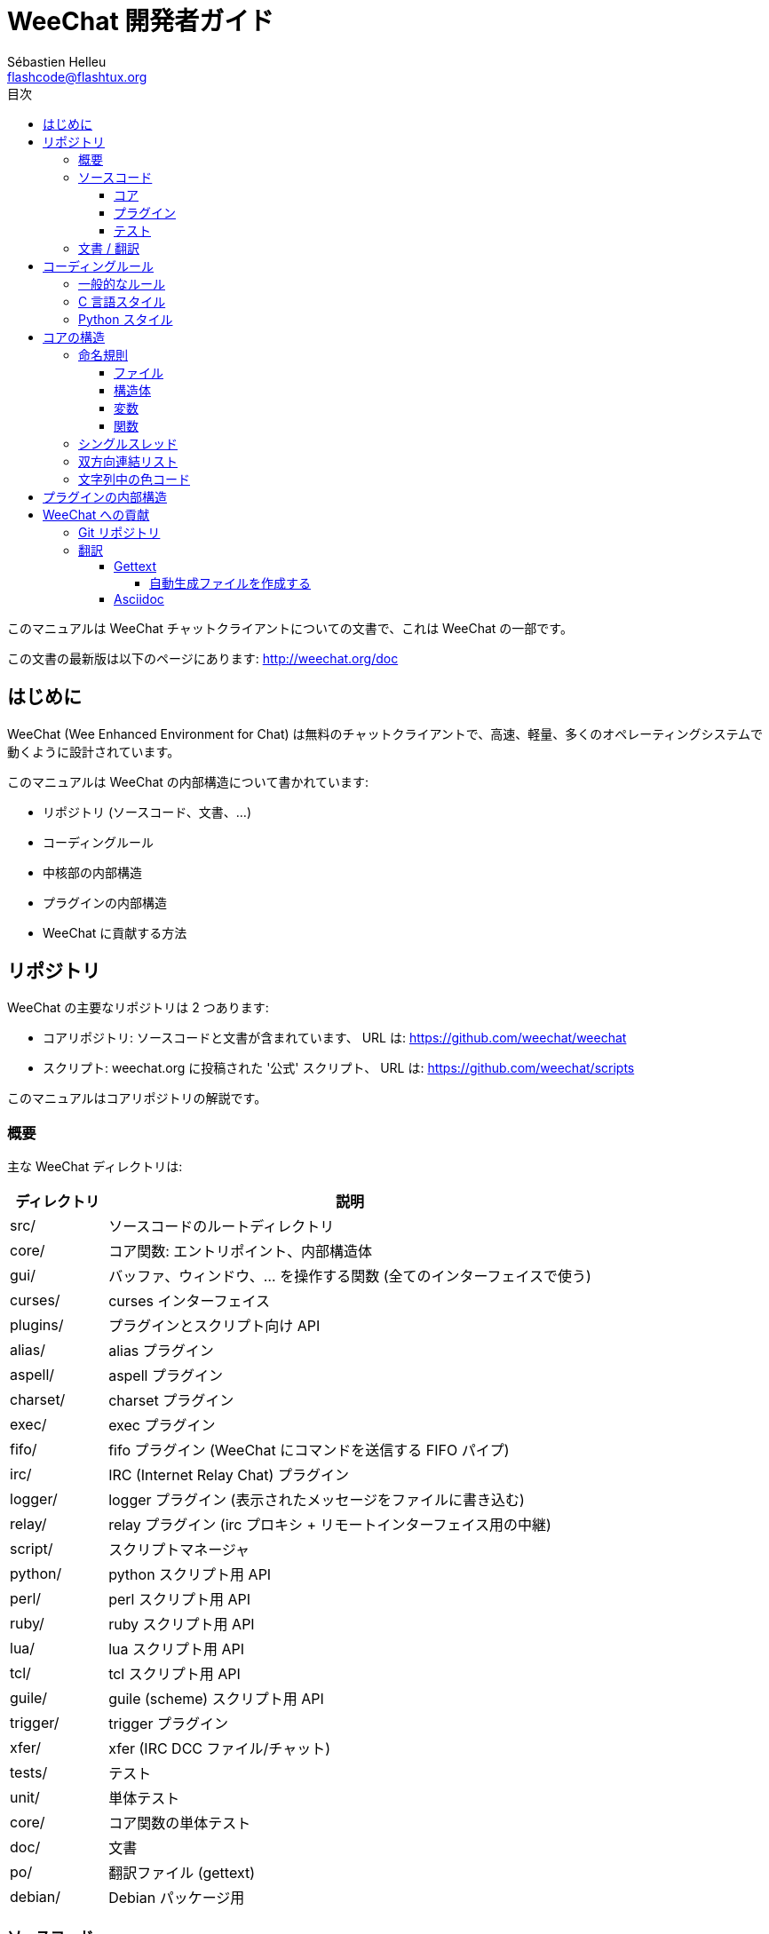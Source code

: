 = WeeChat 開発者ガイド
:author: Sébastien Helleu
:email: flashcode@flashtux.org
:toc:
:toclevels: 4
:toc-title: 目次


このマニュアルは WeeChat チャットクライアントについての文書で、これは WeeChat の一部です。

この文書の最新版は以下のページにあります:
http://weechat.org/doc


[[introduction]]
== はじめに

WeeChat (Wee Enhanced Environment for Chat)
は無料のチャットクライアントで、高速、軽量、多くのオペレーティングシステムで動くように設計されています。

このマニュアルは WeeChat の内部構造について書かれています:

* リポジトリ (ソースコード、文書、...)
* コーディングルール
* 中核部の内部構造
* プラグインの内部構造
* WeeChat に貢献する方法

[[repository]]
== リポジトリ

WeeChat の主要なリポジトリは 2 つあります:

* コアリポジトリ: ソースコードと文書が含まれています、
  URL は: https://github.com/weechat/weechat
* スクリプト: weechat.org に投稿された '公式' スクリプト、
  URL は: https://github.com/weechat/scripts

このマニュアルはコアリポジトリの解説です。

[[overview]]
=== 概要

主な WeeChat ディレクトリは:

[width="100%",cols="1v,5",options="header"]
|===
| ディレクトリ   | 説明
| src/           | ソースコードのルートディレクトリ
|    core/       | コア関数: エントリポイント、内部構造体
|    gui/        | バッファ、ウィンドウ、... を操作する関数 (全てのインターフェイスで使う)
|       curses/  | curses インターフェイス
|    plugins/    | プラグインとスクリプト向け API
|       alias/   | alias プラグイン
|       aspell/  | aspell プラグイン
|       charset/ | charset プラグイン
|       exec/    | exec プラグイン
|       fifo/    | fifo プラグイン (WeeChat にコマンドを送信する FIFO パイプ)
|       irc/     | IRC (Internet Relay Chat) プラグイン
|       logger/  | logger プラグイン (表示されたメッセージをファイルに書き込む)
|       relay/   | relay プラグイン (irc プロキシ + リモートインターフェイス用の中継)
|       script/  | スクリプトマネージャ
|       python/  | python スクリプト用 API
|       perl/    | perl スクリプト用 API
|       ruby/    | ruby スクリプト用 API
|       lua/     | lua スクリプト用 API
|       tcl/     | tcl スクリプト用 API
|       guile/   | guile (scheme) スクリプト用 API
|       trigger/ | trigger プラグイン
|       xfer/    | xfer (IRC DCC ファイル/チャット)
| tests/         | テスト
|    unit/       | 単体テスト
|       core/    | コア関数の単体テスト
| doc/           | 文書
| po/            | 翻訳ファイル (gettext)
| debian/        | Debian パッケージ用
|===

[[sources]]
=== ソースコード

[[sources_core]]
==== コア

WeeChat "core" は以下のディレクトリに配置されています:

* 'src/core/': コア関数 (データ操作用)
* 'src/gui/': インターフェイスの関数 (バッファ、ウィンドウ、...)

[width="100%",cols="1v,5",options="header"]
|===
| パス/ファイル名               | 説明
| core/                         | コア関数: エントリポイント、内部構造体
|    weechat.c                  | 主要関数: コマンドラインオプション、起動
// TRANSLATION MISSING
|    wee-arraylist.c            | Array lists
|    wee-backtrace.c            | クラッシュした際にバックトレースを表示
|    wee-command.c              | WeeChat コアコマンド
|    wee-completion.c           | デフォルト補完
|    wee-config-file.c          | 設定ファイル管理
|    wee-config.c               | WeeChat コアの設定オプション (weechat.conf ファイル)
|    wee-debug.c                | デバッグ用関数
|    wee-eval.c                 | 内部変数へのリファレンスを含む式を評価
|    wee-hashtable.c            | ハッシュテーブル
|    wee-hdata.c                | hdata (ハッシュテーブルを用いて直接データを読む)
|    wee-hook.c                 | フック
|    wee-infolist.c             | インフォリスト (オブジェクトに関するデータを含むリスト)
|    wee-input.c                | コマンドおよびテキストの入力
|    wee-list.c                 | ソート済みリスト
|    wee-log.c                  | WeeChat ログファイル (weechat.log) に書き込む
|    wee-network.c              | ネットワーク関数 (サーバやプロキシへの接続)
|    wee-proxy.c                | プロキシ管理
|    wee-secure.c               | 安全なデータオプション (sec.conf ファイル)
|    wee-string.c               | 文字列関数
|    wee-upgrade-file.c         | 内部アップグレードシステム
|    wee-upgrade.c              | WeeChat コアのアップグレード (バッファ、行、履歴、...)
|    wee-url.c                  | URL 転送 (libcurl を使う)
|    wee-utf8.c                 | UTF-8 関数
|    wee-util.c                 | その他の関数
|    wee-version.c              | WeeChat バージョンについての関数
| gui/                          | バッファ、ウィンドウなどの関数 (全てのインターフェイスで利用)
|    gui-bar-item.c             | バー要素
|    gui-bar-window.c           | バーウィンドウ
|    gui-bar.c                  | バー
|    gui-buffer.c               | バッファ
|    gui-chat.c                 | チャット関数 (メッセージの表示、...)
|    gui-color.c                | 色関数
|    gui-completion.c           | コマンドラインの補完
|    gui-cursor.c               | カーソルモード (カーソルを自由に移動)
|    gui-filter.c               | フィルタ
|    gui-focus.c                | フォーカスについての関数 (カーソルモードとマウス用)
|    gui-history.c              | コマンド及びバッファに保存されたテキスト
|    gui-hotlist.c              | ホットリスト管理 (活発なバッファのリスト)
|    gui-input.c                | 入力関数 (入力バー)
|    gui-key.c                  | キーボード関数
|    gui-layout.c               | レイアウト
|    gui-line.c                 | バッファ中の行
|    gui-mouse.c                | マウス
|    gui-nicklist.c             | バッファのニックネームリスト
|    gui-window.c               | ウィンドウ
|    curses/                    | curses インターフェイス
|       gui-curses-bar-window.c | バーウィンドウへの表示
|       gui-curses-chat.c       | チャットエリアへの表示 (メッセージ)
|       gui-curses-color.c      | 色関数
|       gui-curses-key.c        | キーボード関数 (デフォルトキー、入力の読み取り)
|       gui-curses-main.c       | WeeChat メインループ (キーボードやネットワークイベントの待ち受け)
|       gui-curses-mouse.c      | マウス
|       gui-curses-term.c       | ターミナルについての関数
|       gui-curses-window.c     | ウィンドウ
|       main.c                  | エントリポイント
|===

[[sources_plugins]]
==== プラグイン

[width="100%",cols="1v,5",options="header"]
|===
| パス/ファイル名                   | 説明
| plugins/                          | プラグインのルートディレクトリ
|    plugin.c                       | プラグイン管理 (動的 C 言語ライブラリのロード/アンロード)
|    plugin-api.c                   | プラグイン API の追加関数 (WeeChat コア関数のラッパー)
|    plugin-config.c                | プラグイン設定オプション (plugins.conf ファイル)
|    plugin-script.c                | スクリプトプラグインの共用関数
|    plugin-script-api.c            | スクリプト API 関数: 一部のプラグイン API 関数のラッパー
|    plugin-script-callback.c       | スクリプト用のコールバック管理
|    weechat-plugin.h               | WeeChat プラグインと一緒に配布されるヘッダファイル、プラグインのコンパイルに必要
|    alias/                         | alias プラグイン
|       alias.c                     | alias の主要関数
|       alias-config.c              | alias 設定オプション (alias.conf ファイル)
|       alias-info.c                | alias の情報/インフォリスト/hdata
|    aspell/                        | aspell プラグイン
|       weechat-aspell.c            | aspell の主要関数
|       weechat-aspell-bar-item.c   | aspell バー要素
|       weechat-aspell-command.c    | aspell コマンド
|       weechat-aspell-completion.c | aspell 補完
|       weechat-aspell-config.c     | aspell 設定オプション (aspell.conf ファイル)
|       weechat-aspell-info.c       | aspell の情報/インフォリスト/hdata
|       weechat-aspell-speller.c    | スペルチェッカ管理
|    charset/                       | charset プラグイン
|       charset.c                   | charset 関数
|    exec/                          | Exec プラグイン
|       exec.c                      | exec の主要関数
|       exec-buffer.c               | Exec バッファ
|       exec-command.c              | Exec コマンド
|       exec-completion.c           | Exec 補完
|       exec-config.c               | Exec 設定オプション (exec.conf ファイル)
|    fifo/                          | fifo プラグイン
|       fifo.c                      | fifo の主要関数
|       fifo-info.c                 | fifo の情報/インフォリスト/hdata
|    guile/                         | guile (scheme) プラグイン
|       weechat-guile.c             | guile の主要関数 (スクリプトのロード/アンロード、guile コードの実行)
|       weechat-guile-api.c         | guile スクリプト作成 API 関数
|    irc/                           | IRC (Internet Relay Chat) プラグイン
|       irc.c                       | IRC の主要関数
|       irc-bar-item.c              | IRC バー要素
|       irc-buffer.c                | IRC バッファ
|       irc-channel.c               | IRC チャンネル
|       irc-color.c                 | IRC 色
|       irc-command.c               | IRC コマンド
|       irc-completion.c            | IRC 補完
|       irc-config.c                | IRC 設定オプション (irc.conf ファイル)
|       irc-ctcp.c                  | IRC CTCP
|       irc-debug.c                 | IRC デバッグ関数
|       irc-ignore.c                | IRC 無視
|       irc-info.c                  | IRC の情報/インフォリスト/hdata
|       irc-input.c                 | コマンドおよびテキストの入力
|       irc-message.c               | IRC メッセージを操作する関数
|       irc-mode.c                  | チャンネルおよびニックネームのモードを操作する関数
|       irc-msgbuffer.c             | IRC メッセージを送るバッファ
|       irc-nick.c                  | IRC ニックネーム
|       irc-notify.c                | IRC 通知リスト
|       irc-protocol.c              | IRC プロトコル (RFC 1459/2810/2811/2812/2813)
|       irc-raw.c                   | IRC 生バッファ
|       irc-redirect.c              | IRC コマンド出力のリダイレクト
|       irc-sasl.c                  | IRC サーバに対する SASL 認証
|       irc-server.c                | IRC サーバとの入出力通信
|       irc-upgrade.c               | WeeChat をアップグレードする際の IRC データの保存および読み込み
|    logger/                        | logger プラグイン
|       logger.c                    | logger の主要関数
|       logger-buffer.c             | logger バッファリスト管理
|       logger-config.c             | logger 設定オプション (logger.conf ファイル)
|       logger-info.c               | logger の情報/インフォリスト/hdata
|       logger-tail.c               | ファイル末尾の行を返す
|    lua/                           | lua プラグイン
|       weechat-lua.c               | lua の主要関数 (スクリプトのロード/アンロード、lua コードの実行)
|       weechat-lua-api.c           | lua スクリプト作成 API 関数
|    perl/                          | perl プラグイン
|       weechat-perl.c              | perl の主要関数 (スクリプトのロード/アンロード、perl コードの実行)
|       weechat-perl-api.c          | perl スクリプト作成 API 関数
|    python/                        | python プラグイン
|       weechat-python.c            | python の主要関数 (スクリプトのロード/アンロード、python コードの実行)
|       weechat-python-api.c        | python スクリプト作成 API 関数
|    relay/                         | relay プラグイン (IRC プロキシとリモートインターフェイスへの中継)
|       relay.c                     | relay の主要関数
|       relay-buffer.c              | relay バッファ
|       relay-client.c              | relay クライアント
|       relay-command.c             | relay コマンド
|       relay-completion.c          | relay 補完
|       relay-config.c              | relay 設定オプション (relay.conf ファイル)
|       relay-info.c                | relay の情報/インフォリスト/hdata
|       relay-network.c             | relay 用のネットワーク関数
|       relay-raw.c                 | relay 生バッファ
|       relay-server.c              | relay サーバ
|       relay-upgrade.c             | WeeChat をアップグレードする際にデータを保存/回復
|       relay-websocket.c           | リレー用の websocket サーバ関数 (RFC 6455)
|       irc/                        | IRC プロキシ
|          relay-irc.c              | IRC プロキシの主要関数
|       weechat/                    | リモートインターフェイスへの中継
|          relay-weechat.c          | リモートインターフェイスへの中継 (主要関数)
|          relay-weechat-msg.c      | クライアントにバイナリメッセージを送信
|          relay-weechat-nicklist.c | ニックネームリスト関数
|          relay-weechat-protocol.c | クライアントからのコマンドを読み取る
|    ruby/                          | ruby プラグイン
|       weechat-ruby.c              | ruby の主要関数 (スクリプトのロード/アンロード、ruby コードの実行)
|       weechat-ruby-api.c          | ruby スクリプト作成 API 関数
|    script/                        | スクリプトマネージャ
|       script.c                    | スクリプトマネージャの主要関数
|       script-action.c             | スクリプトに対する操作 (ロード/アンロード、インストール/削除、...)
|       script-buffer.c             | スクリプトマネージャ用のバッファ
|       script-command.c            | スクリプトマネージャ用のコマンド
|       script-completion.c         | スクリプトマネージャ用の補完
|       script-config.c             | スクリプトマネージャ用の設定オプション (script.conf ファイル)
|       script-info.c               | スクリプトマネージャの情報/インフォリスト/hdata
|       script-repo.c               | リポジトリファイルのダウンロードと読み込み
|    tcl/                           | tcl プラグイン
|       weechat-tcl.c               | tcl の主要関数 (スクリプトのロード/アンロード、tcl コードの実行)
|       weechat-tcl-api.c           | tcl スクリプト作成 API 関数
|    trigger/                       | trigger プラグイン
|       trigger.c                   | trigger の主要関数
|       trigger-buffer.c            | trigger バッファ
|       trigger-callback.c          | trigger コールバック
|       trigger-command.c           | trigger コマンド
|       trigger-completion.c        | trigger 補完
|       trigger-config.c            | trigger 設定オプション (trigger.conf ファイル)
|    xfer/                          | xfer プラグイン (IRC DCC ファイル/チャット)
|       xfer.c                      | xfer の主要関数
|       xfer-buffer.c               | xfer バッファ
|       xfer-chat.c                 | xfer DCC チャット
|       xfer-command.c              | xfer コマンド
|       xfer-completion.c           | xfer 補完
|       xfer-config.c               | xfer 設定オプション (xfer.conf ファイル)
|       xfer-dcc.c                  | DCC ファイル転送
|       xfer-file.c                 | xfer のファイル関数
|       xfer-info.c                 | xfer の情報/インフォリスト/hdata
|       xfer-network.c              | xfer のネットワーク関数
|       xfer-upgrade.c              | WeeChat をアップグレードする際の xfer データの保存および回復
|===

[[sources_tests]]
==== テスト

[width="100%",cols="1v,5",options="header"]
|===
| パス/ファイル名                   | 説明
| tests/                            | テスト用のルートディレクトリ
|    tests.cpp                      | テスト実行に使うプログラム
|    unit/                          | 単体テスト用のルートディレクトリ
|       core/                       | core 向け単体テスト用のルートディレクトリ
|          test-eval.cpp            | テスト: 式の評価
|          test-hashtble.cpp        | テスト: ハッシュテーブル
|          test-hdata.cpp           | テスト: hdata
|          test-infolist.cpp        | テスト: インフォリスト
|          test-list.cpp            | テスト: リスト
|          test-string.cpp          | テスト: 文字列
|          test-url.cpp             | テスト: URL
|          test-utf8.cpp            | テスト: UTF-8
|          test-util.cpp            | テスト: ユーティリティ関数
|===

[[documentation_translations]]
=== 文書 / 翻訳

文書ファイル:

[width="100%",cols="1v,5",options="header"]
|===
| パス/ファイル名                          | 説明
| doc/                                     | 文書
|    asciidoc.conf                         | asciidoc 設定ファイル (マクロ)
|    asciidoc.css                          | asciidoc スタイル
|    docgen.py                             | 'autogen/' ディレクトリ内のファイルを作成する Python スクリプト (以下を参照)
|    XX/                                   | 言語コード XX (言語コード: en、fr、de、it、...) 用のディレクトリ
|       weechat.1.XX.asciidoc              | man ページ (`man weechat`)
|       weechat_quickstart.XX.asciidoc     | クイックスタートガイド
|       weechat_user.XX.asciidoc           | ユーザーガイド
|       weechat_faq.XX.asciidoc            | FAQ
|       weechat_plugin_api.XX.asciidoc     | プラグイン API リファレンス
|       weechat_scripting.XX.asciidoc      | スクリプト作成ガイド
|       weechat_tester.XX.asciidoc         | テスターガイド
|       weechat_dev.XX.asciidoc            | 開発者リファレンス (この文書)
|       weechat_relay_protocol.XX.asciidoc | リレープロトコル (リモートインターフェイス用)
|       cmdline_options.XX.asciidoc        | コマンドラインオプション (man ページとユーザガイドに含まれるファイル)
|       autogen/                           | docgen.py スクリプトが自動生成するファイル
|          user/                           | ユーザーガイド用の自動生成ファイル (手作業による編集は*禁止* !)
|          plugin_api/                     | プラグイン API 用の自動生成ファイル (手作業による編集は*禁止* !)
|===

WeeChat とプラグインの翻訳は gettext で行います、ファイルは 'po/' ディレクトリに含まれています:

[width="100%",cols="1v,5",options="header"]
|===
| パス/ファイル名 | 説明
| po/            | 翻訳ファイル (gettext)
|    XX.po       | 言語コード XX (言語コード: en、fr、de、it、...) への翻訳、翻訳元言語は英語
|    weechat.pot | 翻訳用テンプレート (自動作成)
|===

[[coding_rules]]
== コーディングルール

[[coding_general_rules]]
=== 一般的なルール

* ソースコード内で使用する、コメント、変数名、...
  は必ず*英語* で記述してください (他の言語を使わないでください)
* 新しいファイルにはコピーライトヘッダを入れ、以下の情報を含めてください:
** ファイルの短い説明 (1 行)、
** 日付、
** 名前、
** 電子メールアドレス、
** ライセンス。

[source,C]
----
/*
 * weechat.c - core functions for WeeChat
 *
 * Copyright (C) 2014 Your Name <your@email.com>
 *
 * This file is part of WeeChat, the extensible chat client.
 *
 * WeeChat is free software; you can redistribute it and/or modify
 * it under the terms of the GNU General Public License as published by
 * the Free Software Foundation; either version 3 of the License, or
 * (at your option) any later version.
 *
 * WeeChat is distributed in the hope that it will be useful,
 * but WITHOUT ANY WARRANTY; without even the implied warranty of
 * MERCHANTABILITY or FITNESS FOR A PARTICULAR PURPOSE.  See the
 * GNU General Public License for more details.
 *
 * You should have received a copy of the GNU General Public License
 * along with WeeChat.  If not, see <http://www.gnu.org/licenses/>.
 */
----

[[coding_c_style]]
=== C 言語スタイル

C 言語のコードを書く際には以下の基本的なルールを*必ず* 守ってください。:

* インデントは空白文字を 4 個使ってください。タブ文字を使わないでください、タブ文字は良くありません。
* 読みやすくする必要がある場合を除いて、1
  行は 80 文字以内に収めてください。
* コメントは `/* comment */` のようにしてください (`// comment` のような C99 スタイルのコメントは使わないでください)。
* 関数の前に、その関数の機能を説明するコメントを付けてください
  (説明が短くても、必ず複数行コメントを使ってください)。

例:

[source,C]
----
/*
 * Checks if a string with boolean value is valid.
 *
 * Returns:
 *   1: boolean value is valid
 *   0: boolean value is NOT valid
 */

int
foo ()
{
    int i;

    /* one line comment */
    i = 1;

    /*
     * multi-line comment: this is a very long description about next block
     * of code
     */
    i = 2;
    printf ("%d\n", i);
}
----

* 具体的な変数名を使ってください、例えば "n" や "nc" の代わりに "nicks_count" を使ってください。
  例外: `for` ループのカウンタ変数に "i" や "n" を使うのは問題ありません。
* 関数内で行うローカル変数の初期化は宣言の後に行ってください、例:

[source,C]
----
void
foo ()
{
    int nick_count, buffer_count;

    nick_count = 0;
    buffer_count = 1;
    /* ... */
}
----

* たとえ必要無くとも、丸括弧を使って式を評価する順番を明示してください、例:
  `x + y * z` の代わりに `x + (y * z)` と書いてください
* 中括弧 `{ }` は制御文の次の行に単独で置き、制御文 (以下の `if` です)
  と同じ空白文字の数だけインデントしてください:

[source,C]
----
if (nicks_count == 1)
{
    /* something */
}
----

* 関数内部でブロックを分けるには空行を使ってください、可能であればそれぞれのブロックにコメントを付けてください:

[source,C]
----
/*
 * Sends a message from out queue.
 */

void
irc_server_outqueue_send (struct t_irc_server *server)
{
    /* ... */

    /* send signal with command that will be sent to server */
    irc_server_send_signal (server, "irc_out",
                            server->outqueue[priority]->command,
                            server->outqueue[priority]->message_after_mod,
                            NULL);
    tags_to_send = irc_server_get_tags_to_send (server->outqueue[priority]->tags);
    irc_server_send_signal (server, "irc_outtags",
                            server->outqueue[priority]->command,
                            server->outqueue[priority]->message_after_mod,
                            (tags_to_send) ? tags_to_send : "");
    if (tags_to_send)
        free (tags_to_send);

    /* send command */
    irc_server_send (server, server->outqueue[priority]->message_after_mod,
                     strlen (server->outqueue[priority]->message_after_mod));
    server->last_user_message = time_now;

    /* start redirection if redirect is set */
    if (server->outqueue[priority]->redirect)
    {
        irc_redirect_init_command (server->outqueue[priority]->redirect,
                                   server->outqueue[priority]->message_after_mod);
    }

    /* ... */
}
----

* `if` 条件はインデントし、演算子を含む条件は丸括弧で括ってください
  (単独のブール値を評価する場合は不要)、例:

[source,C]
----
if (something)
{
    /* something */
}
else
{
    /* something else */
}

if (my_boolean1 && my_boolean2 && (i == 10)
    && ((buffer1 != buffer2) || (window1 != window2)))
{
    /* something */
}
else
{
    /* something else */
}
----

* `switch` 文は以下の様にインデントしてください:

[source,C]
----
switch (string[0])
{
    case 'A':  /* first case */
        foo ("abc", "def");
        break;
    case 'B':  /* second case */
        bar (1, 2, 3);
        break;
    default:  /* other cases */
        baz ();
        break;
}
----

* 関数プロトタイプには `typedef` を使い、構造体を使わないでください:

[source,C]
----
typedef int (t_hook_callback_fd)(void *data, int fd);

struct t_hook_fd
{
    t_hook_callback_fd *callback;      /* fd callback                       */
    int fd;                            /* socket or file descriptor         */
    int flags;                         /* fd flags (read,write,..)          */
    int error;                         /* contains errno if error occurred  */
                                       /* with fd                           */
};

/* ... */

struct t_hook_fd *new_hook_fd;

new_hook_fd = malloc (sizeof (*new_hook_fd));
----

* Emacs テキストエディタのユーザは以下の Lisp コードを
  '~/.emacs.el' に追記することで、適切なインデントを行うことができます。

[source,lisp]
----
(add-hook 'c-mode-common-hook '(lambda ()
                                 (c-toggle-hungry-state t)
                                 (c-set-style "k&r")
                                 (setq c-basic-offset 4
                                       c-tab-always-indent t)
                                 (c-set-offset 'case-label '+)))
----

[[coding_python_style]]
=== Python スタイル

http://www.python.org/dev/peps/pep-0008/ を参照

[[core_internals]]
== コアの構造

[[naming_convention]]
=== 命名規則

[[naming_convention_files]]
==== ファイル

ファイル名に使えるのは文字とハイフンだけで、フォーマット: 'xxx-yyyyy.[ch]'
に従ってください。'xxx' はディレクトリおよび構成要素 (略称も可) で、'yyyyy'
はファイルの名前です。

主要ファイルにはディレクトリと同じ名前を付ける事ができます。例えば
irc プラグインの 'irc.c' など。

例:

[width="100%",cols="1l,5",options="header"]
|===
| ディレクトリ        | ファイル
| src/core/           | weechat.c、wee-backtrace.c、wee-command.c、...
| src/gui/            | gui-bar.c、gui-bar-item.c、gui-bar-window.c、...
| src/gui/curses/     | gui-curses-bar.c、gui-curses-bar-window.c、gui-curses-chat.c、...
| src/plugins/        | plugin.c、plugin-api.c、plugin-config.c、plugin-script.c、...
| src/plugins/irc/    | irc.c、irc-bar-item.c、irc-buffer.c、...
| src/plugins/python/ | weechat-python.c、weechat-python-api.c、...
|===

C 言語ファイルのヘッダはファイルと同じ名前です、例えばファイル
'wee-command.c' のヘッダファイルは 'wee-command.h' です

[[naming_convention_structures]]
==== 構造体

構造体の名前は 't_X_Y' または 't_X_Y_Z' という書式に従います:

* 'X': ディレクトリ/構成要素 (略称も可)
* 'Y': ファイル名の最後
* 'Z': 構造体の名前 (任意)

例: IRC のニックネーム ('src/plugins/irc/irc-nick.h' より):

[source,C]
----
struct t_irc_nick
{
    char *name;                     /* nickname                              */
    char *host;                     /* full hostname                         */
    char *prefixes;                 /* string with prefixes enabled for nick */
    char prefix[2];                 /* current prefix (higher prefix set in  */
                                    /* prefixes)                             */
    int away;                       /* 1 if nick is away                     */
    char *color;                    /* color for nickname in chat window     */
    struct t_irc_nick *prev_nick;   /* link to previous nick on channel      */
    struct t_irc_nick *next_nick;   /* link to next nick on channel          */
};
----

[[naming_convention_variables]]
==== 変数

グローバル変数 (関数の外側) の名前は 'X_Y_Z' という書式に従います:

* 'X': ディレクトリ/構成要素 (略称も可)
* 'Y': ファイル名の最後
* 'Z': 変数の名前

例外として、リストの"最後の" ノードを表す変数の名前は 'last_X'
という書式に従います (ここで 'X' は変数の名前で、単数形を使います)。

例: ウィンドウ ('src/gui/gui-window.c' より):

[source,C]
----
struct t_gui_window *gui_windows = NULL;        /* first window             */
struct t_gui_window *last_gui_window = NULL;    /* last window              */
struct t_gui_window *gui_current_window = NULL; /* current window           */
----

ローカル変数 (関数内) に対する命名規則はありません。ただし具体的な (短すぎない)
名前をつけることを推奨します。とは言うものの、構造体へのポインタは通常 'ptr_xxxx'
のように名付けます。例えば、'struct t_gui_buffer *' へのポインタは: '*ptr_buffer'
のように名付けます。

[[naming_convention_functions]]
==== 関数

関数に対する命名規則は<<naming_convention_variables,変数>>と同じです。

例: 新しいウィンドウの作成 ('src/gui/gui-window.c' より):

[source,C]
----
/*
 * Creates a new window.
 *
 * Returns pointer to new window, NULL if error.
 */

struct t_gui_window *
gui_window_new (struct t_gui_window *parent_window, struct t_gui_buffer *buffer,
                int x, int y, int width, int height,
                int width_pct, int height_pct)
{
    /* ... */

    return new_window;
}
----

[[single_thread]]
=== シングルスレッド

WeeChat はシングルスレッドです。これはつまり、コードの全ての部分を非常に高速に実行する必要があり、`sleep`
などの関数を呼び出すことは*厳格に禁止* されているということです (この点は
WeeChat コアだけでなく、C 言語プラグインとスクリプトでも同じことが言えます)。

何らかの理由でしばらく sleep したい場合は、`hook_timer` をコールバックと併せて使ってください。

[[doubly_linked_lists]]
=== 双方向連結リスト

WeeChat のほとんどの連結リストは双方向連結リストです: 各ノードは
1 つ前と 1 つ後のノードへのポインタを持っています。

例: バッファのリスト ('src/gui/gui-buffer.h' より):

[source,C]
----
struct t_gui_buffer
{
    /* data */

    /* ... */

    struct t_gui_buffer *prev_buffer;  /* link to previous buffer           */
    struct t_gui_buffer *next_buffer;  /* link to next buffer               */
};
----

さらにリストの最初と最後を示す 2 つのポインタがあります:

[source,C]
----
struct t_gui_buffer *gui_buffers = NULL;           /* first buffer          */
struct t_gui_buffer *last_gui_buffer = NULL;       /* last buffer           */
----

[[color_codes_in_strings]]
=== 文字列中の色コード

WeeChat は文字列中に独自の色コードを使うことで、属性
(太字、下線、...) とスクリーン上の色を表現します。

文字列にある文字を含め、その後に属性及び色を指定します、これは:

* '0x19': 色コード (これの後に色コード指定)
* '0x1A': 属性の設定 (これの後に属性を指定)
* '0x1B': 削除属性 (これの後に属性を指定)
* '0x1C': リセット (これの後には何も付けない)

指定できる属性は (1 文字以上):

* `*`: 太字
* `!`: 反転
* `/`: イタリック
* `_`: 下線
* `|`: 属性を保存

指定できる色は:

* 標準色: 任意属性 + 2 桁の番号
* 拡張色: `@` + 任意属性 + 5 桁の番号

以下の表に使われる組み合わせを示す:

* `STD`: 標準色 (2 桁の番号)
* `(A)STD`: 任意属性を含めた標準色 (属性 + 2 桁の番号)
* `EXT`: 拡張色 (`@` + 5 桁の番号)
* `(A)EXT`:任意属性を含めた拡張色 (`@` + 属性 + 5 桁の番号)
* `ATTR`: 属性指定の 1 文字 (`*`、`!`、`/`、`_`、`|`)

以下の表にすべての組み合わせをまとめています:

[width="100%",cols="4,2,2,8",options="header"]
|===
| コード                             | 例                      | エリア      | 説明
| hex[19] + STD                      | hex[19]`01`             | chat + bars | オプションを使って属性と色を指定、色コードは以下の表を参照
| hex[19] + EXT                      | hex[19]`@00001`         | chat        | ncurses ペアを使って色を指定 (`/color` バッファのみ有効)
| hex[19] + "F" + (A)STD             | hex[19]`F*05`           | chat + bars | 文字色 (WeeChat 色) を設定
| hex[19] + "F" + (A)EXT             | hex[19]`F@00214`        | chat + bars | 文字色 (拡張色) を設定
| hex[19] + "B" + STD                | hex[19]`B05`            | chat + bars | 背景色 (WeeChat 色) を設定
| hex[19] + "B" + EXT                | hex[19]`B@00124`        | chat + bars | 背景色 (拡張色) を設定
| hex[19] + "*" + (A)STD             | hex[19]`*05`            | chat + bars | 文字色(WeeChat 色) を設定
| hex[19] + "*" + (A)EXT             | hex[19]`*@00214`        | chat + bars | 文字色 (拡張色) を設定
| hex[19] + "*" + (A)STD + "," + STD | hex[19]`*08,05`         | chat + bars | 文字色及び背景色 (WeeChat 色) を設定
| hex[19] + "*" + (A)STD + "," + EXT | hex[19]`*01,@00214`     | chat + bars | 文字色 (WeeChat 色) と背景色 (拡張色) を設定
| hex[19] + "*" + (A)EXT + "," + STD | hex[19]`*@00214,05`     | chat + bars | 文字色 (拡張色) と背景色 (WeeChat 色) を設定
| hex[19] + "*" + (A)EXT + "," + EXT | hex[19]`*@00214,@00017` | chat + bars | 文字色及び背景色 (拡張色) を設定
| hex[19] + "b" + "F"                | hex[19]`bF`             | bars        | バーの文字色を設定
| hex[19] + "b" + "D"                | hex[19]`bD`             | bars        | バーの区切り文字色を設定
| hex[19] + "b" + "B"                | hex[19]`bB`             | bars        | バーの背景色を設定
| hex[19] + "b" + "_"                | hex[19]`b_`             | input bar   | 文字入力を開始 ("input_text" 要素のみで利用可)
| hex[19] + "b" + "-"                | hex[19]`b-`             | input bar   | 隠し文字入力を開始 ("input_text" 要素のみで利用可)
| hex[19] + "b" + "#"                | hex[19]`b#`             | input bar   | カーソル文字を移動 ("input_text" 要素のみで利用可)
| hex[19] + "b" + "i"                | hex[19]`bi`             | bars        | 要素を開始
| hex[19] + "b" + "l" (小文字の L)   | hex[19]`bl`             | bars        | 行要素を開始
| hex[19] + "E"                      | hex[19]`E`              | chat + bars | テキストを強調 _(WeeChat ≥ 0.4.2)_
| hex[19] + hex[1C]                  | hex[19]hex[1C]          | chat + bars | 色をリセット (属性は保存)
| hex[1A] + ATTR                     | hex[1A]`*`              | chat + bars | 属性を設定
| hex[1B] + ATTR                     | hex[1B]`*`              | chat + bars | 属性を削除
| hex[1C]                            | hex[1C]                 | chat + bars | 属性と色をリセット
|===

オプションを使う色コード ('src/gui/gui-color.h' ファイルの 't_gui_color_enum' を参照):

[width="70%",cols="^1m,10",options="header"]
|===
| コード | オプション
| 00   | weechat.color.separator
| 01   | weechat.color.chat
| 02   | weechat.color.chat_time
| 03   | weechat.color.chat_time_delimiters
| 04   | weechat.color.chat_prefix_error
| 05   | weechat.color.chat_prefix_network
| 06   | weechat.color.chat_prefix_action
| 07   | weechat.color.chat_prefix_join
| 08   | weechat.color.chat_prefix_quit
| 09   | weechat.color.chat_prefix_more
| 10   | weechat.color.chat_prefix_suffix
| 11   | weechat.color.chat_buffer
| 12   | weechat.color.chat_server
| 13   | weechat.color.chat_channel
| 14   | weechat.color.chat_nick
| 15   | weechat.color.chat_nick_self
| 16   | weechat.color.chat_nick_other
| 17   | _(WeeChat バージョン 0.3.4 以上では使えない)_
| 18   | _(WeeChat バージョン 0.3.4 以上では使えない)_
| 19   | _(WeeChat バージョン 0.3.4 以上では使えない)_
| 20   | _(WeeChat バージョン 0.3.4 以上では使えない)_
| 21   | _(WeeChat バージョン 0.3.4 以上では使えない)_
| 22   | _(WeeChat バージョン 0.3.4 以上では使えない)_
| 23   | _(WeeChat バージョン 0.3.4 以上では使えない)_
| 24   | _(WeeChat バージョン 0.3.4 以上では使えない)_
| 25   | _(WeeChat バージョン 0.3.4 以上では使えない)_
| 26   | _(WeeChat バージョン 0.3.4 以上では使えない)_
| 27   | weechat.color.chat_host
| 28   | weechat.color.chat_delimiters
| 29   | weechat.color.chat_highlight
| 30   | weechat.color.chat_read_marker
| 31   | weechat.color.chat_text_found
| 32   | weechat.color.chat_value
| 33   | weechat.color.chat_prefix_buffer
| 34   | weechat.color.chat_tags _(WeeChat ≥ 0.3.6)_
| 35   | weechat.color.chat_inactive_window _(WeeChat ≥ 0.3.6)_
| 36   | weechat.color.chat_inactive_buffer _(WeeChat ≥ 0.3.6)_
| 37   | weechat.color.chat_prefix_buffer_inactive_buffer _(WeeChat ≥ 0.3.6)_
| 38   | weechat.color.chat_nick_offline _(WeeChat ≥ 0.3.9)_
| 39   | weechat.color.chat_nick_offline_highlight _(WeeChat ≥ 0.3.9)_
| 40   | weechat.color.chat_nick_prefix _(WeeChat ≥ 0.4.1)_
| 41   | weechat.color.chat_nick_suffix _(WeeChat ≥ 0.4.1)_
| 42   | weechat.color.emphasis _(WeeChat ≥ 0.4.2)_
| 43   | weechat.color.chat_day_change _(WeeChat ≥ 0.4.2)_
|===

WeeChat 色は:

[width="70%",cols="^1m,6",options="header"]
|===
| コード | 色
| 00   | デフォルト (ターミナルの文字色/背景色)
| 01   | 黒
| 02   | 暗い灰色
| 03   | 暗い赤
| 04   | 明るい赤
| 05   | 暗い緑
| 06   | 明るい緑
| 07   | 茶色
| 08   | 黄色
| 09   | 暗い青
| 10   | 明るい青
| 11   | 暗いマゼンダ
| 12   | 明るいマゼンダ
| 13   | 暗いシアン
| 14   | 明るいシアン
| 15   | 灰色
| 16   | 白
|===

色コードの例:

[width="70%",cols="1,2",options="header"]
|===
| コード                    | 説明
| hex[19]`01`               | オプション "01" の色 (チャットテキスト)
| hex[19]`*08,03`           | 文字色が黄色、背景色が赤色
| hex[19]`*@00214`          | オレンジ (拡張色 214)
| hex[19]`*@*_00214,@00017` | 文字は太字で下線付きのオレンジ色 (214)、背景色は青 (17)
| hex[1A]`_`                | 下線
| hex[1B]`_`                | 下線を削除
| hex[1C]                   | 属性と色をリセット
|===

[[plugin_internals]]
== プラグインの内部構造

ファイル 'src/plugins/weechat-plugin.h' は API
で使うことのできる全ての関数を定義し、エクスポートします。

't_weechat_plugin' 構造体はプラグインに関する情報
(ファイル名、プラグイン名、作者、説明、...)
と全ての API 関数をポインタにしてを保存するために使われます

API 関数を簡単に呼び出すためのマクロが定義されています。

例えば、関数 'hook_timer' は以下のように構造体
't_weechat_plugin' で定義されています:

[source,C]
----
struct t_hook *(*hook_timer) (struct t_weechat_plugin *plugin,
                              long interval,
                              int align_second,
                              int max_calls,
                              int (*callback)(void *data,
                                              int remaining_calls),
                              void *callback_data);
----

この関数を呼び出すマクロは:

[source,C]
----
#define weechat_hook_timer(__interval, __align_second, __max_calls,     \
                           __callback, __data)                          \
    weechat_plugin->hook_timer(weechat_plugin, __interval,              \
                               __align_second, __max_calls,             \
                               __callback, __data)
----

このため、プラグイン内での関数の呼び出しは以下の例の様に行います:

[source,C]
----
server->hook_timer_sasl = weechat_hook_timer (timeout * 1000,
                                              0, 1,
                                              &irc_server_timer_sasl_cb,
                                              server);
----

[[contribute]]
== WeeChat への貢献

[[git_repository]]
=== Git リポジトリ

Git リポジトリはこの URL にあります: https://github.com/weechat/weechat

バグや新機能のパッチは必ず master ブランチに対して適用できるものを作成し、Github の pull
リクエストを使って提出することを推奨します。パッチは電子メールで送信することも可能です
(`git diff` または `git format-patch` で作成してください)。

コミットメッセージは以下のフォーマットに従ってください (GitHub の issue を閉じる場合):

----
component: fix a problem (closes #123)
----

Savannah のバグを閉じる場合:

----
component: fix a problem (bug #12345)
----

'component' には以下から 1 つ選んで記入してください:

* WeeChat コア: 'core' (ルートディレクトリ、'po/' ディレクトリ、 'src/'
  ディレクトリに含まれるファイル、ただし 'src/plugins/' 内のファイルを除く)
* 文書ファイル: 'doc' ('doc/' ディレクトリに含まれるファイル)
* プラグインの名前: 'irc'、'python'、'relay'、... ('src/plugins/' ディレクトリに含まれるファイル)

以下のルールに従ってください:

* 英語を使ってください
* 動詞の原形を使ってください
* コミットの内容がトラッカーに関するものである場合には、コミットメッセージの後にカッコで括ってその旨記載してください、フォーマットは以下のようにしてください:
** GitHub: closes #123
** Savannah: bug #12345, task #12345, patch #12345

コミットメッセージの例:

----
irc: add command /unquiet (closes #36)
core: add callback "nickcmp" for nick comparison in buffers
irc: fix freeze when reading on socket with SSL enabled (bug #35097)
ruby: add detection of ruby version 1.9.3 in cmake
python: fix crash when unloading a script without pointer to interpreter
core: update Japanese translations (patch #7783)
----

[[translations]]
=== 翻訳

[[gettext]]
==== Gettext

Gettext ファイルは 'po/'

ディレクトリに入っています。新しい言語の翻訳を始める際は、コマンド
`msginit` を使ってください。例えばオランダ語の空ファイルを作成するには:

----
$ cd po
$ msginit -i weechat.pot -l nl_NL -o nl.po
----

WeeChat
の翻訳元言語は英語です、翻訳する場合は必ず英語から翻訳してください

翻訳が完了したら、*必ず* 'msgcheck.py' (https://github.com/flashcode/msgcheck)
スクリプトを使ってファイルの内容を確認してください:

----
$ msgcheck.py xx.po
----

[[build_autogen_files]]
===== 自動生成ファイルを作成する

'doc/XX/autogen/' ディレクトリに含まれるファイルは 'doc/docgen.py' スクリプトが自動生成するファイルです。

この python スクリプトを自分の python ディレクトリ (例えば '~/.weechat/python')
にコピーしてください。WeeChat からこのスクリプトをロードして、'/doc' ディレクトリへのパスを設定してください:

----
/python load docgen.py
/set plugins.var.python.docgen.path "~/src/weechat/doc"
----

ファイルを生成するエイリアスを作ってください:

----
/alias doc /perl unload; /python unload; /ruby unload; /lua unload; /tcl unload; /guile unload; /python load docgen.py; /wait 1ms /docgen
----

コマンド `/doc` を使って全ての (全てのプログラミング言語について) 自動生成するファイルを作成してください。

[IMPORTANT]
コマンド `/doc` を使う際に、すべての C 言語プラグイン (irc、charset、...)
がロードされていることを確認して下さい、これはメモリ上にあるデータを使ってファイルを作成するためです。

[[asciidoc]]
==== Asciidoc

asciidoc ファイルは 'doc/XX/' ディレクトリにあり、'XX' は言語コード (en、fr、de、it、...) です

最初に英語の asciidoc ファイル ('doc/en/' ディレクトリ中にある) をコピーして、それを編集してください。

ファイル中の未翻訳部分には以下の文字列で目印が付けられています:

----
// TRANSLATION MISSING
----

メモや警告などを示すリンクおよび特殊キーワードを除く全ての部分を必ず翻訳してください、以下の単語を書き換えるのはやめてください:

----
[[link_name]]
<<link_name>>

[NOTE]
[TIP]
[IMPORTANT]
[WARNING]
[CAUTION]
----

`<<link_name>>` の後に名前がある場合、これも必ず翻訳してください:

----
<<link_name,このテキストは必ず翻訳してください>>
----
